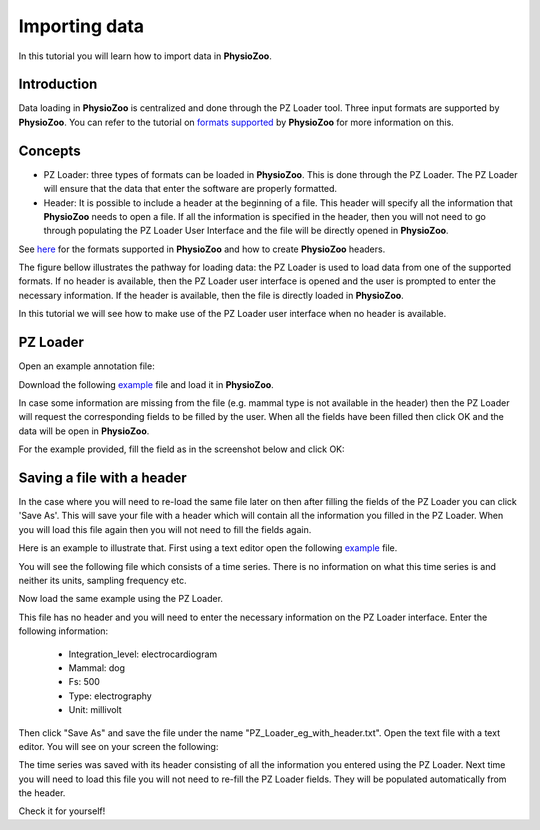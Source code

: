 Importing data
==========

In this tutorial you will learn how to import data in **PhysioZoo**. 

**Introduction**
---------------------

Data loading in **PhysioZoo** is centralized and done through the PZ Loader tool. Three input formats are supported by **PhysioZoo**. You can refer to the tutorial on `formats supported <../tutorials/tutorial2.html>`_ by **PhysioZoo** for more information on this.



**Concepts**
---------------------
- PZ Loader: three types of formats can be loaded in **PhysioZoo**. This is done through the PZ Loader. The PZ Loader will ensure that the data that enter the software are properly formatted.

- Header: It is possible to include a header at the beginning of a file. This header will specify all the information that **PhysioZoo** needs to open a file. If all the information is specified in the header, then you will not need to go through populating the PZ Loader User Interface and the file will be directly opened in **PhysioZoo**. 

See `here <../tutorials/tutorial_formats.html>`_ for the formats supported in **PhysioZoo** and how to create **PhysioZoo** headers.

The figure bellow illustrates the pathway for loading data: the PZ Loader is used to load data from one of the supported formats. If no header is available, then the PZ Loader user interface is opened and the user is prompted to enter the necessary information. If the header is available, then the file is directly loaded in **PhysioZoo**.

.. image:: ../../_static/PZ_formats.png

In this tutorial we will see how to make use of the PZ Loader user interface when no header is available.

**PZ Loader**
---------------------

Open an example annotation file:

Download the following `example <../../_static/Dog_05_eg_no_header.txt>`_ file and load it in **PhysioZoo**.

In case some information are missing from the file (e.g. mammal type is not available in the header) then the PZ Loader will request the corresponding fields to be filled by the user. 
When all the fields have been filled then click OK and the data will be open in **PhysioZoo**.

For the example provided, fill the field as in the screenshot below and click OK:

.. image:: ../../_static/PZ_loader.png



**Saving a file with a header**
---------------------

In the case where you will need to re-load the same file later on then after filling the fields of the PZ Loader you can click 'Save As'. This will save your file with a header which will contain all the information you filled in the PZ Loader. When you will load this file again then you will not need to fill the fields again. 

Here is an example to illustrate that. First using a text editor open the following `example <../../_static/Dog_example_ecg_no_header.txt>`_ file.

You will see the following file which consists of a time series. There is no information on what this time series is and neither its units, sampling frequency etc. 

.. image:: ../../_static/PZ_Loader_eg.PNG

Now load the same example using the PZ Loader.

This file has no header and you will need to enter the necessary information on the PZ Loader interface. Enter the following information:

  * Integration_level: electrocardiogram
  * Mammal: dog
  * Fs: 500
  * Type: electrography
  * Unit: millivolt

Then click "Save As" and save the file under the name "PZ_Loader_eg_with_header.txt". Open the text file with a text editor. You will see on your screen the following:

.. image:: ../../_static/PZ_Loader_eg_with_header.PNG

The time series was saved with its header consisting of all the information you entered using the PZ Loader. Next time you will need to load this file you will not need to re-fill the PZ Loader fields. They will be populated automatically from the header.

Check it for yourself!

